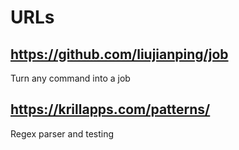 * URLs
** https://github.com/liujianping/job
   Turn any command into a job
** https://krillapps.com/patterns/
   Regex parser and testing

